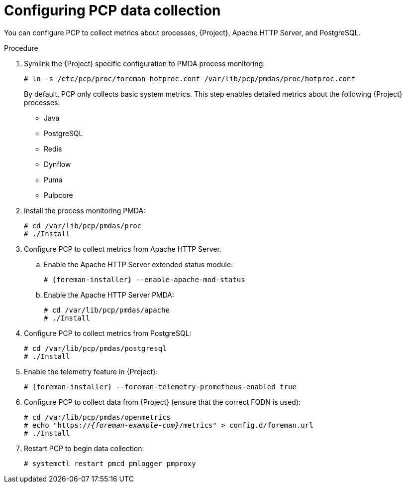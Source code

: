 [id='configuring-pcp-data-collection_{context}']
= Configuring PCP data collection

You can configure PCP to collect metrics about processes, {Project}, Apache HTTP Server, and PostgreSQL.

.Procedure
. Symlink the {Project} specific configuration to PMDA process monitoring:
+
----
# ln -s /etc/pcp/proc/foreman-hotproc.conf /var/lib/pcp/pmdas/proc/hotproc.conf
----
+
By default, PCP only collects basic system metrics.
This step enables detailed metrics about the following {Project} processes:
+
* Java
* PostgreSQL
* Redis
* Dynflow
* Puma
ifndef::foreman-el,foreman-deb[]
* Pulpcore
endif::[]
. Install the process monitoring PMDA:
+
----
# cd /var/lib/pcp/pmdas/proc
# ./Install
----
. Configure PCP to collect metrics from Apache HTTP Server.
+
.. Enable the Apache HTTP Server extended status module:
+
[options="nowrap", subs="verbatim,quotes,attributes"]
----
# {foreman-installer} --enable-apache-mod-status
----
.. Enable the Apache HTTP Server PMDA:
+
----
# cd /var/lib/pcp/pmdas/apache
# ./Install
----
. Configure PCP to collect metrics from PostgreSQL:
+
----
# cd /var/lib/pcp/pmdas/postgresql
# ./Install
----
. Enable the telemetry feature in {Project}:
+
[options="nowrap", subs="verbatim,quotes,attributes"]
----
# {foreman-installer} --foreman-telemetry-prometheus-enabled true
----
. Configure PCP to collect data from {Project} (ensure that the correct FQDN is used):
+
[options="nowrap", subs="verbatim,quotes,attributes"]
----
# cd /var/lib/pcp/pmdas/openmetrics
# echo "https://_{foreman-example-com}_/metrics" > config.d/foreman.url
# ./Install
----
. Restart PCP to begin data collection:
+
----
# systemctl restart pmcd pmlogger pmproxy
----
